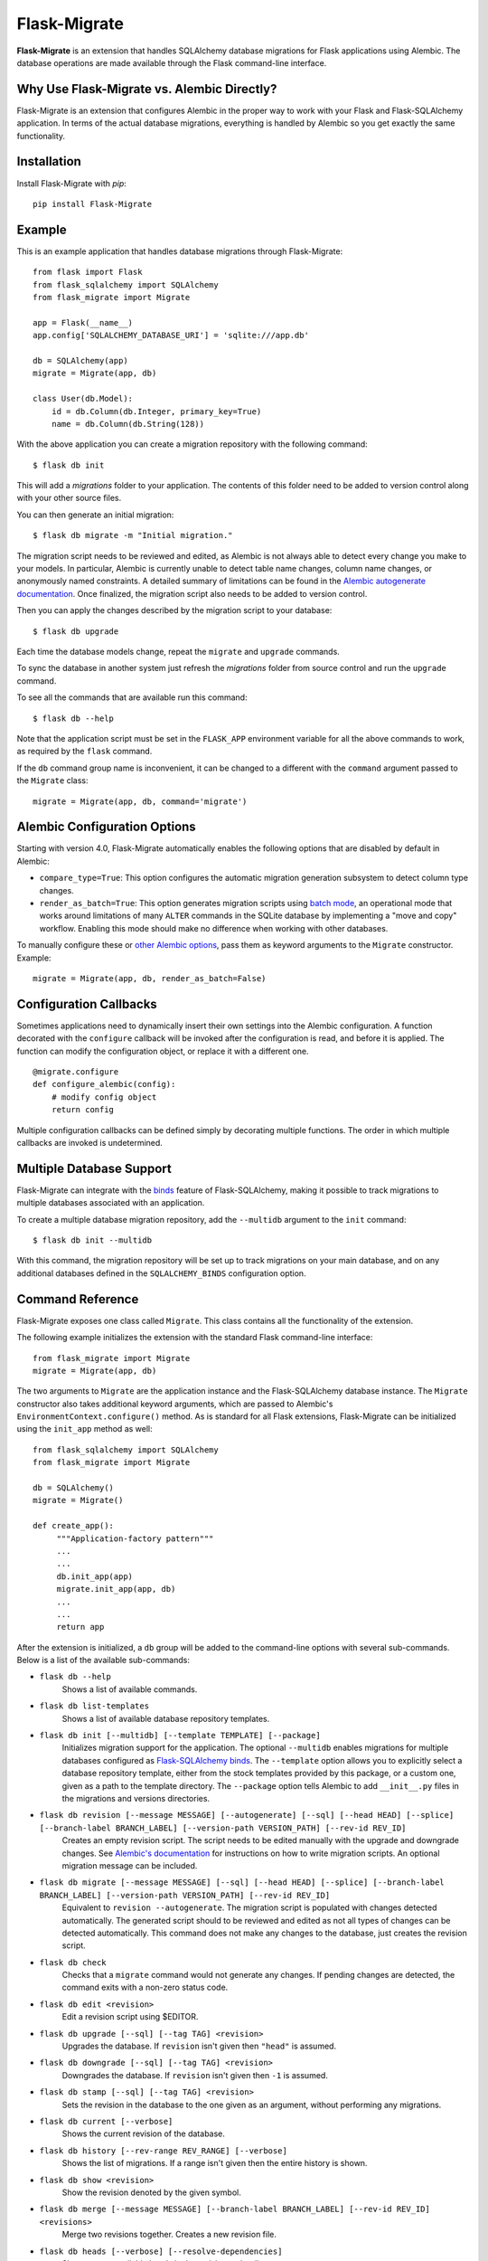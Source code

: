 .. Flask-Migrate documentation master file, created by
   sphinx-quickstart on Fri Jul 26 14:48:13 2013.
   You can adapt this file completely to your liking, but it should at least
   contain the root `toctree` directive.

Flask-Migrate
=============

**Flask-Migrate** is an extension that handles SQLAlchemy database migrations for Flask applications using Alembic. The database operations are made available through the Flask command-line interface.

Why Use Flask-Migrate vs. Alembic Directly?
-------------------------------------------

Flask-Migrate is an extension that configures Alembic in the proper way to work with your Flask and Flask-SQLAlchemy application. In terms of the actual database migrations, everything is handled by Alembic so you get exactly the same functionality.

Installation
------------

Install Flask-Migrate with `pip`::

    pip install Flask-Migrate

Example
-------

This is an example application that handles database migrations through Flask-Migrate::

    from flask import Flask
    from flask_sqlalchemy import SQLAlchemy
    from flask_migrate import Migrate

    app = Flask(__name__)
    app.config['SQLALCHEMY_DATABASE_URI'] = 'sqlite:///app.db'

    db = SQLAlchemy(app)
    migrate = Migrate(app, db)

    class User(db.Model):
        id = db.Column(db.Integer, primary_key=True)
        name = db.Column(db.String(128))

With the above application you can create a migration repository with the following command::

    $ flask db init

This will add a `migrations` folder to your application. The contents of this folder need to be added to version control along with your other source files.

You can then generate an initial migration::

    $ flask db migrate -m "Initial migration."

The migration script needs to be reviewed and edited, as Alembic is not always able to detect every change you make to your models. In particular, Alembic is currently unable to detect table name changes, column name changes, or anonymously named constraints. A detailed summary of limitations can be found in the `Alembic autogenerate documentation <https://alembic.sqlalchemy.org/en/latest/autogenerate.html#what-does-autogenerate-detect-and-what-does-it-not-detect>`_. Once finalized, the migration script also needs to be added to version control.

Then you can apply the changes described by the migration script to your database::

    $ flask db upgrade
    
Each time the database models change, repeat the ``migrate`` and ``upgrade`` commands.

To sync the database in another system just refresh the `migrations` folder from source control and run the ``upgrade`` command.

To see all the commands that are available run this command::

    $ flask db --help

Note that the application script must be set in the ``FLASK_APP`` environment variable for all the above commands to work, as required by the ``flask`` command.

If the ``db`` command group name is inconvenient, it can be changed to a different with the ``command`` argument passed to the ``Migrate`` class::

    migrate = Migrate(app, db, command='migrate')

Alembic Configuration Options
-----------------------------

Starting with version 4.0, Flask-Migrate automatically enables the following options that are disabled by default in Alembic:

- ``compare_type=True``: This option configures the automatic migration generation subsystem to detect column type changes.
- ``render_as_batch=True``: This option generates migration scripts using `batch mode <https://alembic.sqlalchemy.org/en/latest/batch.html>`_, an operational mode that works around limitations of many ``ALTER`` commands in the SQLite database by implementing a "move and copy" workflow. Enabling this mode should make no difference when working with other databases.

To manually configure these or `other Alembic options <https://alembic.sqlalchemy.org/en/latest/api/runtime.html#alembic.runtime.environment.EnvironmentContext.configure>`_, pass them as keyword arguments to the ``Migrate`` constructor. Example::

    migrate = Migrate(app, db, render_as_batch=False)

Configuration Callbacks
-----------------------

Sometimes applications need to dynamically insert their own settings into the Alembic configuration. A function decorated with the ``configure`` callback will be invoked after the configuration is read, and before it is applied. The function can modify the configuration object, or replace it with a different one.

::

    @migrate.configure
    def configure_alembic(config):
        # modify config object
        return config

Multiple configuration callbacks can be defined simply by decorating multiple functions. The order in which multiple callbacks are invoked is undetermined.

Multiple Database Support
-------------------------

Flask-Migrate can integrate with the  `binds <http://flask-sqlalchemy.pocoo.org/binds/>`_ feature of Flask-SQLAlchemy, making it possible to track migrations to multiple databases associated with an application.

To create a multiple database migration repository, add the ``--multidb`` argument to the ``init`` command::

    $ flask db init --multidb

With this command, the migration repository will be set up to track migrations on your main database, and on any additional databases defined in the ``SQLALCHEMY_BINDS`` configuration option.

Command Reference
-----------------

Flask-Migrate exposes one class called ``Migrate``. This class contains all the functionality of the extension.

The following example initializes the extension with the standard Flask command-line interface::

    from flask_migrate import Migrate
    migrate = Migrate(app, db)

The two arguments to ``Migrate`` are the application instance and the Flask-SQLAlchemy database instance. The ``Migrate`` constructor also takes additional keyword arguments, which are passed to Alembic's ``EnvironmentContext.configure()`` method. As is standard for all Flask extensions, Flask-Migrate can be initialized using the ``init_app`` method as well::

    from flask_sqlalchemy import SQLAlchemy
    from flask_migrate import Migrate

    db = SQLAlchemy()
    migrate = Migrate()

    def create_app():
         """Application-factory pattern"""
         ...
         ...
         db.init_app(app)
         migrate.init_app(app, db)
         ...
         ...
         return app

After the extension is initialized, a ``db`` group will be added to the command-line options with several sub-commands. Below is a list of the available sub-commands:

- ``flask db --help``
    Shows a list of available commands.
    
- ``flask db list-templates``
    Shows a list of available database repository templates.

- ``flask db init [--multidb] [--template TEMPLATE] [--package]``
    Initializes migration support for the application. The optional ``--multidb`` enables migrations for multiple databases configured as `Flask-SQLAlchemy binds <http://flask-sqlalchemy.pocoo.org/binds/>`_. The ``--template`` option allows you to explicitly select a database repository template, either from the stock templates provided by this package, or a custom one, given as a path to the template directory. The ``--package`` option tells Alembic to add ``__init__.py`` files in the migrations and versions directories.
    
- ``flask db revision [--message MESSAGE] [--autogenerate] [--sql] [--head HEAD] [--splice] [--branch-label BRANCH_LABEL] [--version-path VERSION_PATH] [--rev-id REV_ID]``
    Creates an empty revision script. The script needs to be edited manually with the upgrade and downgrade changes. See `Alembic's documentation <http://alembic.zzzcomputing.com/en/latest/index.html>`_ for instructions on how to write migration scripts. An optional migration message can be included.
    
- ``flask db migrate [--message MESSAGE] [--sql] [--head HEAD] [--splice] [--branch-label BRANCH_LABEL] [--version-path VERSION_PATH] [--rev-id REV_ID]``
    Equivalent to ``revision --autogenerate``. The migration script is populated with changes detected automatically. The generated script should to be reviewed and edited as not all types of changes can be detected automatically. This command does not make any changes to the database, just creates the revision script.

- ``flask db check``
    Checks that a ``migrate`` command would not generate any changes. If pending changes are detected, the command exits with a non-zero status code.

- ``flask db edit <revision>``
    Edit a revision script using $EDITOR.

- ``flask db upgrade [--sql] [--tag TAG] <revision>``
    Upgrades the database. If ``revision`` isn't given then ``"head"`` is assumed.
    
- ``flask db downgrade [--sql] [--tag TAG] <revision>``
    Downgrades the database. If ``revision`` isn't given then ``-1`` is assumed.
    
- ``flask db stamp [--sql] [--tag TAG] <revision>``
    Sets the revision in the database to the one given as an argument, without performing any migrations.
    
- ``flask db current [--verbose]``
    Shows the current revision of the database.
    
- ``flask db history [--rev-range REV_RANGE] [--verbose]``
    Shows the list of migrations. If a range isn't given then the entire history is shown.

- ``flask db show <revision>``
    Show the revision denoted by the given symbol.

- ``flask db merge [--message MESSAGE] [--branch-label BRANCH_LABEL] [--rev-id REV_ID] <revisions>``
    Merge two revisions together. Creates a new revision file.

- ``flask db heads [--verbose] [--resolve-dependencies]``
    Show current available heads in the revision script directory.

- ``flask db branches [--verbose]``
    Show current branch points.

Notes:
 
- All commands take one or more ``--x-arg ARG=VALUE`` or ``-x ARG=VALUE`` options with custom arguments that can be used in ``env.py``.
- All commands take a ``--directory DIRECTORY`` option that points to the directory containing the migration scripts. If this argument is omitted the directory used is ``migrations``.
- The default directory can also be specified as a ``directory`` argument to the ``Migrate`` constructor.
- The ``--sql`` option present in several commands performs an 'offline' mode migration. Instead of executing the database commands the SQL statements that need to be executed are printed to the console.
- Detailed documentation on these commands can be found in the `Alembic's command reference page <http://alembic.zzzcomputing.com/en/latest/api/commands.html>`_.

API Reference
-------------

The commands exposed by Flask-Migrate's command-line interface can also be accessed programmatically by importing the functions from module ``flask_migrate``. The available functions are:

- ``init(directory='migrations', multidb=False)``
    Initializes migration support for the application.

- ``revision(directory='migrations', message=None, autogenerate=False, sql=False, head='head', splice=False, branch_label=None, version_path=None, rev_id=None)``
    Creates an empty revision script.

- ``migrate(directory='migrations', message=None, sql=False, head='head', splice=False, branch_label=None, version_path=None, rev_id=None)``
    Creates an automatic revision script.

- ``edit(directory='migrations', revision='head')``
    Edit revision script(s) using $EDITOR.

- ``merge(directory='migrations', revisions='', message=None, branch_label=None, rev_id=None)``
    Merge two revisions together.  Creates a new migration file.

- ``upgrade(directory='migrations', revision='head', sql=False, tag=None)``
    Upgrades the database.

- ``downgrade(directory='migrations', revision='-1', sql=False, tag=None)``
    Downgrades the database.

- ``show(directory='migrations', revision='head')``
    Show the revision denoted by the given symbol.

- ``history(directory='migrations', rev_range=None, verbose=False)``
    Shows the list of migrations. If a range isn't given then the entire history is shown.

- ``heads(directory='migrations', verbose=False, resolve_dependencies=False)``
    Show current available heads in the script directory.

- ``branches(directory='migrations', verbose=False)``
    Show current branch points

- ``current(directory='migrations', verbose=False, head_only=False)``
    Shows the current revision of the database.
    
- ``stamp(directory='migrations', revision='head', sql=False, tag=None)``
    Sets the revision in the database to the one given as an argument, without performing any migrations.

Notes:

- These commands will invoke the same functionality that runs from the command-line, including output to the terminal. The logging configuration of the process will be overridden by Alembic according to the contents of the alembic.ini file.
- For greater scripting flexibility you can also use the API exposed by Alembic directly.
